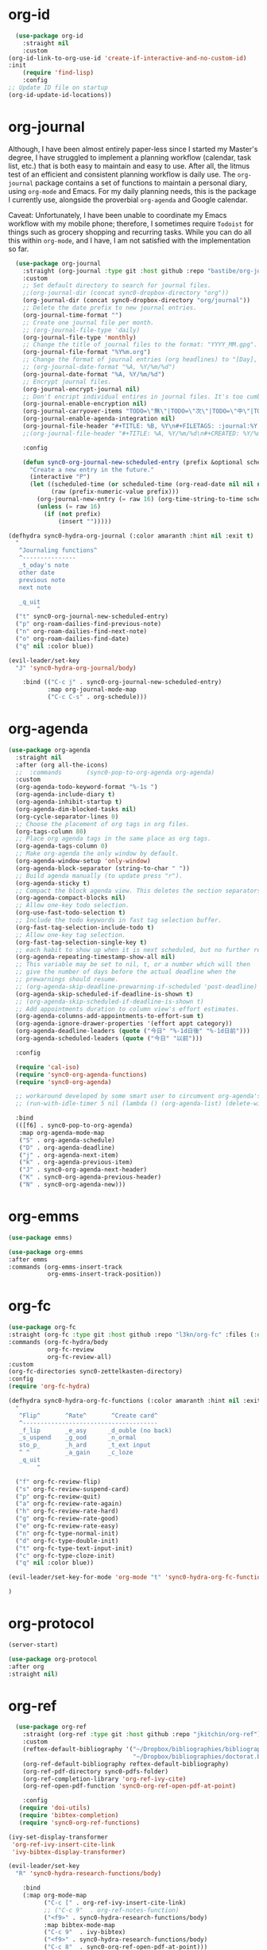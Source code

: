 * org-id
#+BEGIN_SRC emacs-lisp
  (use-package org-id
    :straight nil
    :custom
(org-id-link-to-org-use-id 'create-if-interactive-and-no-custom-id)
:init
    (require 'find-lisp)
    :config
;; Update ID file on startup
(org-id-update-id-locations))
#+END_SRC 

* org-journal
  Although, I have been almost entirely paper-less since I started my
  Master's degree, I have struggled to implement a planning workflow
  (calendar, task list, etc.) that is both easy to maintain and easy to
  use. After all, the litmus test of an efficient and consistent
  planning workflow is daily use. The ~org-journal~ package contains a set
  of functions to maintain a personal diary, using ~org-mode~ and Emacs.
  For my daily planning needs, this is the package I currently use,
  alongside the proverbial ~org-agenda~ and Google calendar.

  Caveat: Unfortunately, I have been unable to coordinate my Emacs
  workflow with my mobile phone; therefore, I sometimes require ~Todoist~
  for things such as grocery shopping and recurring tasks. While you can
  do all this within ~org-mode~, and I have, I am not satisfied with the
  implementation so far. 

#+BEGIN_SRC emacs-lisp
  (use-package org-journal 
    :straight (org-journal :type git :host github :repo "bastibe/org-journal") 
    :custom
    ;; Set default directory to search for journal files. 
    ;;(org-journal-dir (concat sync0-dropbox-directory "org"))
    (org-journal-dir (concat sync0-dropbox-directory "org/journal"))
    ;; Delete the date prefix to new journal entries.
    (org-journal-time-format "")
    ;; Create one journal file per month. 
    ;; (org-journal-file-type 'daily)
    (org-journal-file-type 'monthly)
    ;; Change the title of journal files to the format: "YYYY_MM.gpg".
    (org-journal-file-format "%Y%m.org")
    ;; Change the format of journal entries (org headlines) to "[Day], DD/MM/YYYY".
    ;; (org-journal-date-format "%A, %Y/%m/%d")
    (org-journal-date-format "%A, %Y/%m/%d")
    ;; Encrypt journal files.
    (org-journal-encrypt-journal nil)
    ;; Don't encript individual entires in journal files. It's too cumbersome. 
    (org-journal-enable-encryption nil)
    (org-journal-carryover-items "TODO=\"無\"|TODO=\"次\"|TODO=\"中\"|TODO=\"待\"|TODO=\"阻\"")
    (org-journal-enable-agenda-integration nil)
    (org-journal-file-header "#+TITLE: %B, %Y\n#+FILETAGS: :journal:%Y:%B:\n\n")
    ;;(org-journal-file-header "#+TITLE: %A, %Y/%m/%d\n#+CREATED: %Y/%m/%d\n#+DATE: %Y/%m/%d\n#+ROAM_TAGS: journal %Y %B\n\n")

    :config

    (defun sync0-org-journal-new-scheduled-entry (prefix &optional scheduled-time)
      "Create a new entry in the future."
      (interactive "P")
      (let ((scheduled-time (or scheduled-time (org-read-date nil nil nil "%Y-%m-%d %a")))
            (raw (prefix-numeric-value prefix)))
        (org-journal-new-entry (= raw 16) (org-time-string-to-time scheduled-time))
        (unless (= raw 16)
          (if (not prefix)
              (insert "")))))

(defhydra sync0-hydra-org-journal (:color amaranth :hint nil :exit t)
  "
   ^Journaling functions^
   ^---------------
   _t_oday's note
   other date            
   previous note
   next note
                                                                     
   _q_uit
        "
  ("t" sync0-org-journal-new-scheduled-entry)
  ("p" org-roam-dailies-find-previous-note)
  ("n" org-roam-dailies-find-next-note)
  ("o" org-roam-dailies-find-date)
  ("q" nil :color blue))

(evil-leader/set-key
  "J" 'sync0-hydra-org-journal/body)

    :bind (("C-c j" . sync0-org-journal-new-scheduled-entry)
           :map org-journal-mode-map
           ("C-c C-s" . org-schedule)))
  #+END_SRC 

* org-agenda
#+BEGIN_SRC emacs-lisp
  (use-package org-agenda 
    :straight nil
    :after (org all-the-icons)
    ;;  :commands       (sync0-pop-to-org-agenda org-agenda)
    :custom
    (org-agenda-todo-keyword-format "%-1s ")
    (org-agenda-include-diary t)
    (org-agenda-inhibit-startup t)
    (org-agenda-dim-blocked-tasks nil)
    (org-cycle-separator-lines 0)
    ;; Choose the placement of org tags in org files.
    (org-tags-column 80)
    ;; Place org agenda tags in the same place as org tags.
    (org-agenda-tags-column 0)
    ;; Make org-agenda the only window by default.
    (org-agenda-window-setup 'only-window)
    (org-agenda-block-separator (string-to-char " "))
    ;; Build agenda manually (to update press "r").
    (org-agenda-sticky t)
    ;; Compact the block agenda view. This deletes the section separators.
    (org-agenda-compact-blocks nil)
    ;; Allow one-key todo selection.
    (org-use-fast-todo-selection t)
    ;; Include the todo keywords in fast tag selection buffer.
    (org-fast-tag-selection-include-todo t)
    ;; Allow one-key tag selection.
    (org-fast-tag-selection-single-key t)
    ;; each habit to show up when it is next scheduled, but no further repetitions
    (org-agenda-repeating-timestamp-show-all nil)
    ;; This variable may be set to nil, t, or a number which will then
    ;; give the number of days before the actual deadline when the
    ;; prewarnings should resume.
    ;; (org-agenda-skip-deadline-prewarning-if-scheduled 'post-deadline)
    (org-agenda-skip-scheduled-if-deadline-is-shown t)
    ;; (org-agenda-skip-scheduled-if-deadline-is-shown t)
    ;; Add appointments duration to column view's effort estimates.
    (org-agenda-columns-add-appointments-to-effort-sum t)
    (org-agenda-ignore-drawer-properties '(effort appt category))
    (org-agenda-deadline-leaders (quote ("今日" "%-1d日後" "%-1d日前")))
    (org-agenda-scheduled-leaders (quote ("今日" "以前")))

    :config

    (require 'cal-iso)
    (require 'sync0-org-agenda-functions)
    (require 'sync0-org-agenda)

    ;; workaround developed by some smart user to circumvent org-agenda's slow performance
    ;; (run-with-idle-timer 5 nil (lambda () (org-agenda-list) (delete-window)))

    :bind 
    (([f6] . sync0-pop-to-org-agenda)
     :map org-agenda-mode-map
     ("S" . org-agenda-schedule)
     ("D" . org-agenda-deadline)
     ("j" . org-agenda-next-item)
     ("k" . org-agenda-previous-item)
     ("J" . sync0-org-agenda-next-header)
     ("K" . sync0-org-agenda-previous-header)
     ("N" . sync0-org-agenda-new)))
#+END_SRC 

* org-emms
#+BEGIN_SRC emacs-lisp
(use-package emms)

(use-package org-emms
:after emms
:commands (org-emms-insert-track
           org-emms-insert-track-position))
#+END_SRC 

* org-fc 
#+BEGIN_SRC emacs-lisp
(use-package org-fc
:straight (org-fc :type git :host github :repo "l3kn/org-fc" :files (:defaults "awk" "demo.org" "contrib/*.el")) 
:commands (org-fc-hydra/body
           org-fc-review
           org-fc-review-all)
:custom
(org-fc-directories sync0-zettelkasten-directory)
:config
(require 'org-fc-hydra)

(defhydra sync0-hydra-org-fc-functions (:color amaranth :hint nil :exit t)
  "
   ^Flip^       ^Rate^       ^Create card^
   ^--------------------------------------
   _f_lip       _e_asy      _d_ouble (no back)
   _s_uspend    _g_ood      _n_ormal
   sto_p_       _h_ard      _t_ext input
   ^ ^          _a_gain     _c_loze
   _q_uit
        "

  ("f" org-fc-review-flip)
  ("s" org-fc-review-suspend-card)
  ("p" org-fc-review-quit)
  ("a" org-fc-review-rate-again)
  ("h" org-fc-review-rate-hard)
  ("g" org-fc-review-rate-good)
  ("e" org-fc-review-rate-easy)
  ("n" org-fc-type-normal-init)
  ("d" org-fc-type-double-init)
  ("t" org-fc-type-text-input-init)
  ("c" org-fc-type-cloze-init)
  ("q" nil :color blue))

(evil-leader/set-key-for-mode 'org-mode "t" 'sync0-hydra-org-fc-functions/body)

)

#+END_SRC 

* org-protocol
#+BEGIN_SRC emacs-lisp
(server-start)

(use-package org-protocol
:after org
:straight nil)
#+END_SRC 

* org-ref 
#+BEGIN_SRC emacs-lisp
  (use-package org-ref
    :straight (org-ref :type git :host github :repo "jkitchin/org-ref") 
    :custom
    (reftex-default-bibliography '("~/Dropbox/bibliographies/bibliography.bib"
                                   "~/Dropbox/bibliographies/doctorat.bib"))
    (org-ref-default-bibliography reftex-default-bibliography)
    (org-ref-pdf-directory sync0-pdfs-folder)
    (org-ref-completion-library 'org-ref-ivy-cite)
    (org-ref-open-pdf-function 'sync0-org-ref-open-pdf-at-point)

    :config
   (require 'doi-utils)
   (require 'bibtex-completion)
   (require 'sync0-org-ref-functions)

(ivy-set-display-transformer
 'org-ref-ivy-insert-cite-link
 'ivy-bibtex-display-transformer)

(evil-leader/set-key
  "R" 'sync0-hydra-research-functions/body)

    :bind 
    (:map org-mode-map
          ("C-c [" . org-ref-ivy-insert-cite-link)
          ;; ("C-c 9"  . org-ref-notes-function)
          ("<f9>" . sync0-hydra-research-functions/body)
          :map bibtex-mode-map
          ("C-c 9"  . ivy-bibtex)
          ("<f9>" . sync0-hydra-research-functions/body)
          ("C-c 8"  . sync0-org-ref-open-pdf-at-point)))
#+END_SRC 

* org-roam
#+BEGIN_SRC emacs-lisp

(use-package org-roam
  :after evil-leader
  :straight (org-roam :type git :host github :repo "org-roam/org-roam") 
  :init 
  (require 'org-id)
  :custom
  (org-roam-directory "~/Dropbox/org/")
  (org-id-extra-files (find-lisp-find-files org-roam-directory "\.org$"))
  (org-roam-file-extensions '("org"))
;; disable warning
  (org-roam-v2-ack t) 
;; exclude useless files from my org directory 
  (org-roam-file-exclude-regexp "etc/[[:graph:]]+.org")
  :config
  (org-roam-setup)
  (require 'org-ref)
  (require 'sync0-org-roam-functions)

  ;; add the possiblity to follow links in the org-roam buffer
  (define-key org-roam-mode-map [mouse-1] #'org-roam-visit-thing)

  (evil-leader/set-key
    "F" 'org-roam-node-find
    "B" 'org-roam-buffer-toggle
    "i" 'sync0-org-roam-insert
    "I" 'sync0-hydra-org-roam-insert/body))
#+END_SRC 

** company-org-roam
 #+BEGIN_SRC emacs-lisp
    (use-package company-org-roam
    :disabled t
    :after company)
    #+END_SRC 

** 見 org-roam-bibtex
   #+BEGIN_SRC emacs-lisp
    (use-package org-roam-bibtex
      :straight (org-roam-bibtex :type git :host github :repo "org-roam/org-roam-bibtex") 
      :after (org-roam)
      :hook (org-roam-mode . org-roam-bibtex-mode)
      :custom
          ;; Use this to insert org-ref citations (cite:XXX199X)
          (orb-autokey-format "%a%y")
          (orb-process-file-keyword t)
          (orb-file-field-extensions '("pdf" "epub"))
          ;; Use this to insert citation keys
          (orb-insert-link-description 'citekey)
          (orb-insert-interface 'ivy-bibtex)
          (orb-note-actions-interface 'hydra)
      :config

    (setq orb-preformat-keywords
          '("citekey" "title" "subtitle" "booktitle" "booksubtitle" "journaltitle" "url" "author-or-editor" "keywords" "file"))

      (setq orb-templates
            '(("r" "ref" plain (function org-roam-capture--get-point)
             ""
               :file-name "~/Dropbox/org/reference/${citekey}"
               :head "#+TITLE: ${title}\n#+SUBTITLE: ${subtitle}\n#+AUTHOR: ${author-or-editor}\n#+JOURNAL_TITLE: ${journaltitle}\n#+BOOK_TITLE: ${booktitle}\n#+BOOK_SUBTITLE: ${booksubtitle}\n#+ROAM_KEY: cite:${citekey}\n#+CREATED: %<%Y/%m/%d>\n#+DATE: %<%Y/%m/%d>\n#+ROAM_TAGS: ${citekey} \"${author-or-editor}\"\n#+INTERLEAVE_PDF: ${file}"
               :unnarrowed t))))
#+END_SRC 

* org-pdftools 
  #+BEGIN_SRC emacs-lisp
     (use-package org-pdftools
     :disabled t
      :straight nil
      :config (org-pdftools-setup-link))
  #+END_SRC 

* org-crypt
  Allow encryption of org trees and sub trees. 

  #+BEGIN_SRC emacs-lisp
  (use-package org-crypt 
    :straight nil
    :after org
    :custom
    (org-crypt-key "carc.sync0@gmail.com")
    :config
    (org-crypt-use-before-save-magic))
  #+END_SRC 

* org-capture
#+BEGIN_SRC emacs-lisp
(use-package org-capture 
  :straight nil
  :after (org evil-leader)
  :preface 
  (defun org-journal-find-location ()
    ;; Open today's journal, but specify a non-nil prefix argument in order to
    ;; inhibit inserting the heading; org-capture will insert the heading.
    (org-journal-new-entry t)
    ;; Position point on the journal's top-level heading so that org-capture
    ;; will add the new entry as a child entry.
    (goto-char (point-min)))
  :custom
  (org-default-notes-file "~/Dropbox/etc/notes.org")
  :config 
  (require 'org-ref)
  (require 'sync0-org-capture-functions)

  (evil-leader/set-key "c" 'org-capture)

  (add-hook 'org-capture-mode-hook 'evil-insert-state)

  (setq org-capture-templates 
        '(("j" "Journal" entry (function org-journal-find-location)
           "* %(format-time-string org-journal-time-format)\n\n%?"
           ;; "* %(format-time-string org-journal-time-format)\n\n%?"
           :jump-to-captured t :immediate-finish t)
          ("f" "Fiche" plain 
           (file sync0-org-capture-zettel-path)
           (function sync0-org-capture-zettel-body)
           :unnarrowed t)
          ("p" "Note de projet" plain 
           (file sync0-org-capture-zettel-path)
           (function sync0-org-capture-zettel-body)
           :unnarrowed t)
          ("t" "Liste de tâches" plain
           (file sync0-org-capture-zettel-path)
           (function sync0-org-capture-zettel-body)
           :unnarrowed t)
          ("a" "Annotation" plain 
           (file sync0-org-capture-zettel-path)
           (function sync0-org-capture-zettel-body)
           :unnarrowed t)
          ("r" "Référence" plain 
           (file sync0-org-capture-zettel-path)
           (function sync0-org-capture-reference)
           :unnarrowed t)
          ("w" "Référence web" plain 
           (file sync0-org-capture-zettel-path)
           (function sync0-org-capture-reference)
           :unnarrowed t)
          ("z" "Zettel" plain 
           (file sync0-org-capture-zettel-path)
           (function sync0-org-capture-zettel-body)
           :unnarrowed t)
          ;;    ("c" "Correspondant (messages)" plain 
          ;; (file sync0-org-capture-message-name)
          ;;   "%(format \"#+TITLE: Messages pour %s\n#+CREATED: %s\n#+DATE: \n#+ROAM_TAGS: fiches %s\" sync0-zettel-title-upcase sync0-zettel-time-ordered sync0-zettel-title)\n\nOrigin: [[file:%(sync0-org-get-abbreviated-path (org-capture-get :original-file))][%(sync0-org-get-file-title-keyword (org-capture-get :original-file))]]\n\n"
          ;;   :unnarrowed t :jump-to-captured t)
          ("m" "Email" entry 
           (file+headline "~/Dropbox/org/message/messages.org" "À répondre")
           ;; "** 無 %^{Description}\n%A\n%?\n"
           "** 無 %?\nSCHEDULED: %(org-insert-time-stamp (org-read-date nil t \"+0d\"))\n%A\n" :jump-to-captured t :prepend t)))

  :bind 
  (("\C-c c" . org-capture)))
#+END_SRC 
* org-protocol-capture-html
  #+BEGIN_SRC emacs-lisp
    (use-package org-protocol-capture-html
      :straight (org-protocol-capture-html :type git :host github :repo "alphapapa/org-protocol-capture-html") 
      :after (org-protocol s))
  #+END_SRC 
* org-habits
  This package is included in ~org-mode~; it simply allows the creation of
  recurring tasks for use in ~org-agenda~. Although this introduces some
  interesting functionality for tracking your habits, I found that I
  didn't  use it consistently. I keep the configuration just in case I
  change my mind someday.

  Beware! There is a strange inconsistency when habits are enabled. See [[https://emacs.stackexchange.com/questions/26291/not-allowed-in-tags-type-agenda-using-custom-agenda]]

  #+BEGIN_SRC emacs-lisp
  (use-package org-habit 
    :straight nil
    :after (org org-agenda)
    ;; :commands org-bullets-mode
    :config
    (setq org-habit-graph-column 80
          org-habit-show-habits-only-for-today nil))
  #+END_SRC 

  This allow to hide certain tags in the agenda display, but include them in
  the processing of agenda commands
  #+BEGIN_SRC emacs-lisp
  (setq
  org-agenda-hide-tags-regexp "projects\\|research\\|project\\|important\\|short_term\\|long_term\\|no_export\\|this_month\\|this_week\\|next_week\\|next_moth\\|todo\\|etc\\|doctorat\\|menage")
  #+END_SRC 
  
* org-clock
  #+BEGIN_SRC emacs-lisp
    (use-package org-clock 
        :straight nil
        :after org
        :custom
        ;; Set default column view headings: Task Priority Effort Clock_Summary
        (org-columns-default-format "%1PRIORITY %2TODO %DEADLINE %60ITEM(Task) %5EFFORT(Effort){:} %5CLOCKSUM")
        (org-agenda-clockreport-parameter-plist
         '(:link t :maxlevel 6 :fileskip0 t :compact t :narrow 60 :score 0))
        ;; Agenda clock report parameters
        ;; global Effort estimate values
        ;;        1    2    3    4    5    6    7    8    9    0
        ;; These are the hotkeys ^
        (org-global-properties  '(("Effort_ALL" . "1:00 2:00 4:00 5:00 8:00 10:00 12:00 15:00 20:00 24:00")))
        ;; If idle for more than 15 minutes, resolve the things by asking what to do
        ;; with the clock time
        (org-clock-idle-time 5)
        ;; Show lot of clocking history so it's easy to pick items off the `C-c I` list
        (org-clock-history-length 23)
        ;; Save the running clock and all clock history when exiting Emacs, load it on startup
        (org-clock-persist 'history)
        ;; org-clock-persist t
        ;; Resume clocking task on clock-in if the clock is open
        (org-clock-in-resume t)
        ;; Do not prompt to resume an active clock, just resume it
        (org-clock-persist-query-resume nil)
        ;; Change tasks to whatever when clocking in
        (org-clock-in-switch-to-state "中")
        ;; Save clock data and state changes and notes in the LOGBOOK drawer
        (org-clock-into-drawer t)
        ;; Sometimes I change tasks I'm clocking quickly - this removes clocked tasks
        ;; with 0:00 duration
        (org-clock-out-remove-zero-time-clocks t)
        ;; Clock out when moving task to a done state
        (org-clock-out-when-done t)
        ;; Enable auto clock resolution for finding open clocks
        (org-clock-auto-clock-resolution (quote when-no-clock-is-running))
        ;; Include current clocking task in clock reports
        (org-clock-report-include-clocking-task t)
        ;; use pretty things for the clocktable
        (org-pretty-entities t)
        (org-clock-string-limit 8)

        :config
          ;; Avoid annoying space in mode line when no clock is defined.
          (add-hook 'org-clock-out-hook
                    '(lambda ()
                       (setq org-mode-line-string nil)))

        (defun sync0-org-clock-in ()
          (interactive)
          (org-clock-in '(4)))

        ;; This function was taken from Sacha Chua's configuration.
        ;; Display words typed and minutes spent in an org subtree.
        (defun sync0-org-entry-word-count ()
          (interactive)
          (save-restriction
            (save-excursion
              (org-narrow-to-subtree)
              (goto-char (point-min))
              (let* ((words (count-words-region (point-min) (point-max)))
                     (minutes (org-clock-sum-current-item))
                     (wpm (/ words minutes)))
                (message "WPM: %d (words: %d, minutes: %d)" wpm words minutes)
                (kill-new (number-to-string wpm))))))

        ;; Resume clocking task when emacs is restarted
        (org-clock-persistence-insinuate)

     (defhydra sync0-hydra-org-clock (:color blue :hint nil)
"
^Clock functions^   
^--------------------
^In/out^    ^Edit^    ^Summary (_?_)
^----------------------------------------- 
_i_n        _e_dit    _g_oto entry 
_c_ontinue  _Q_uit    _d_isplay 
_o_ut       ^ ^       _r_eport 
            ^ ^       _w_ord count

_q_uit
"
       ("i" sync0-org-clock-in)
       ("c" org-clock-in-last)
       ("o" org-clock-out)
       ("e" org-clock-modify-effort-estimate)
       ("Q" org-clock-cancel)
       ("g" org-clock-goto)
       ("d" org-clock-display)
       ("r" org-clock-report)
       ("w" sync0-org-entry-word-count)
       ("?" (org-info "Clocking commands"))
       ("q" nil :color blue))

    (evil-leader/set-key
      "T" 'sync0-hydra-org-clock/body))
  #+END_SRC 

* ox-latex
  Even though, by default, Emacs Org mode has the export keyword
  ~LATEX_COMPILER:~ to choose among the different engines (pdflatex, xelatex, or
  lualatex), I had to tweek the settings to run LaTeX through ~latexmk~ for
  biber to work properly with BibLaTeX. In layman English, the following
  configuration is necessary for automatic bibliography management to work
  properly when exporting org documents to LaTeX.

  BTW, you can assign "pdf" in above variables if you prefer PDF format
  for page breaks add this to org files
  # #+ODT: <text:p text:style-name="PageBreak"/>

  #+BEGIN_SRC emacs-lisp
  (use-package ox-latex 
    :straight nil
    :after org
    :custom
    ;; Set latex compiler for org export. 
    (org-latex-compiler "lualatex")
    ;; Set latex bibtex compiler for org export. 
    (org-latex-bibtex-compiler "lualatex")
    ;; Export references (to tables, graphics, etc.) properly, evaluating the +NAME property. 
    (org-latex-prefer-user-labels t)
    ;; (org-latex-pdf-process (list "latexmk -lualatex -bibtex -f %f"))
    ;; export process is sent to the background
    (org-latex-listings 'minted)
    ;; set word wrap for code blocks
    (org-latex-minted-options '(("breaklines" "true")
                                ("breakanywhere" "true")))
    ;;  (org-latex-pdf-process (list "latexmk -lualatex -bibtex-cond -f %f")
    ;; (org-latex-logfiles-extensions (quote ("lof" "lot" "tex~" "aux" "idx" "log" "out" "toc" "nav" "snm" "vrb" "dvi" "fdb_latexmk" "blg" "brf" "fls" "entoc" "ps" "spl" "bbl"))
    (org-export-in-background t)
    ;; select tasks (i.e., TODOs) for export
    (org-export-with-tasks '("來" "完" "未" "中" "待" "見"))
    (org-export-date-timestamp-format "%Y/%m/%d")
    ;; Export to Microsoft Word (doc).
    (org-export-odt-preferred-output-format "doc")
    (org-odt-preferred-output-format "doc")
    (org-latex-logfiles-extensions '("aux" "lof" "lot" "tex~" "idx" "out" "toc" "nav" "snm" "vrb" "dvi" "fdb_latexmk" "blg" "brf" "fls" "entoc" "ps" "spl" "run.xml"))

    :config
(defun sync0-org-export-latex-and-beamer ()
  "Export current org file with beamer if it has beamer as latex class."
  (interactive)
  (cond ((equal major-mode 'org-mode) 
         (if (string-match "^\\#\\+SETUPFILE: .*beamer\\.org.*" (buffer-string))
             (progn
               (setq org-latex-pdf-process '("latexmk -xelatex -bibtex -output-directory=%o -f %f"))
               (org-beamer-export-to-pdf))
           (progn
             (setq org-latex-pdf-process '("latexmk -lualatex -bibtex -output-directory=%o -f %f"))
             (org-latex-export-to-pdf))))
        ((or (equal major-mode 'tex-mode) 
             (equal major-mode 'latex-mode)) 
         (tex-compile))
        (t  (message "Impossible de produire un pdf à partir de ce fichier"))))

;; export headlines to separate files
;; http://emacs.stackexchange.com/questions/2259/how-to-export-top-level-headings-of-org-mode-buffer-to-separate-files

(defun sync0-org-export-headlines-to-latex ()
  "Export all subtrees that are *not* tagged with :noexport: to
separate files.

Subtrees that do not have the :EXPORT_FILE_NAME: property set
are exported to a filename derived from the headline text."
  (interactive)
  (save-buffer)
  (let ((modifiedp (buffer-modified-p)))
    (save-excursion
      (goto-char (point-min))
      (goto-char (re-search-forward "^*"))
      (set-mark (line-beginning-position))
      (goto-char (point-max))
      (org-map-entries
       (lambda ()
         (let ((export-file (org-entry-get (point) "EXPORT_FILE_NAME")))
           (unless export-file
             (org-set-property
              "EXPORT_FILE_NAME"
              (replace-regexp-in-string " " "_" (nth 4 (org-heading-components)))))
           (deactivate-mark)
           (org-latex-export-to-latex nil t)
           (unless export-file (org-delete-property "EXPORT_FILE_NAME"))
           (set-buffer-modified-p modifiedp)))
       "-noexport" 'region-start-level))))

    ;; ;; Set tags to excluce from export. 
    (add-to-list 'org-export-exclude-tags "消")
    (add-to-list 'org-export-exclude-tags "noexport")

    ;; To use KOMA-Script classes in LaTeX documents created through Org mode
    ;; export, it is necessary to explicitely add them to ~org-latex-classes~.
    ;; Moreover, this method can be used to create custom LaTeX classes.
    (add-to-list 'org-latex-classes '("scrartcl"
                                      "\\documentclass{scrartcl}
                                        [NO-DEFAULT-PACKAGES]
  \\input{/home/sync0/Dropbox/typography/latex_preamble.tex}
                                        [EXTRA]"
                                      ("\\section{%s}" . "\\section*{%s}")
                                      ("\\subsection{%s}" . "\\subsection*{%s}")
                                      ("\\subsubsection{%s}" . "\\subsubsection*{%s}")
                                      ("\\paragraph{%s}" . "\\paragraph*{%s}")
                                      ("\\subparagraph{%s}" . "\\subparagraph*{%s}")))

    (add-to-list 'org-latex-classes '("scrartcl-subsection"
                                      "\\documentclass{scrartcl}
                                        [NO-DEFAULT-PACKAGES]
  \\input{/home/sync0/Dropbox/typography/latex_preamble.tex}
                                        [EXTRA]"
                                      ("\\section{%s}" . "\\section*{%s}")
                                      ("\\subsection{%s}" . "\\subsection*{%s}")
                                      ("\\paragraph{%s}" . "\\paragraph*{%s}")
                                      ("\\subparagraph{%s}" . "\\subparagraph*{%s}")))

    (add-to-list 'org-latex-classes '("scrartcl-section"
                                      "\\documentclass{scrartcl}
                                        [NO-DEFAULT-PACKAGES]
  \\input{/home/sync0/Dropbox/typography/latex_preamble.tex}
                                        [EXTRA]"
                                      ("\\section{%s}" . "\\section*{%s}")
                                      ("\\paragraph{%s}" . "\\paragraph*{%s}")
                                      ("\\subparagraph{%s}" . "\\subparagraph*{%s}")))

    (add-to-list 'org-latex-classes '("scrreprt"
                                      "\\documentclass{scrreprt}
                                        [NO-DEFAULT-PACKAGES]
  \\input{/home/sync0/Dropbox/typography/latex_preamble.tex}
                                        [EXTRA]"
                                      ("\\chapter{%s}" . "\\chapter*{%s}")
                                      ("\\section{%s}" . "\\section*{%s}")
                                      ("\\subsection{%s}" . "\\subsection*{%s}")
                                      ("\\subsubsection{%s}" . "\\subsubsection*{%s}")
                                      ("\\paragraph{%s}" . "\\paragraph*{%s}")
                                      ("\\subparagraph{%s}" . "\\subparagraph*{%s}")))

    (add-to-list 'org-latex-classes '("scrbook"
                                      "\\documentclass{scrbook}
                                        [NO-DEFAULT-PACKAGES]
  \\input{/home/sync0/Dropbox/typography/latex_preamble.tex}
                                        [EXTRA]"
                                      ("\\part{%s}" . "\\part*{%s}")
                                      ("\\chapter{%s}" . "\\chapter*{%s}")
                                      ("\\section{%s}" . "\\section*{%s}")
                                      ("\\subsection{%s}" . "\\subsection*{%s}")
                                      ("\\subsubsection{%s}" . "\\subsubsection*{%s}")
                                      ("\\paragraph{%s}" . "\\paragraph*{%s}")
                                      ("\\subparagraph{%s}" . "\\subparagraph*{%s}")))

    (add-to-list 'org-latex-classes '("scrbook-chapter"
                                      "\\documentclass{scrbook}
                                        [NO-DEFAULT-PACKAGES]
  \\input{/home/sync0/Dropbox/typography/latex_preamble.tex}
                                        [EXTRA]"
                                      ("\\chapter{%s}" . "\\chapter*{%s}")
                                      ("\\section{%s}" . "\\section*{%s}")
                                      ("\\subsection{%s}" . "\\subsection*{%s}")
                                      ("\\subsubsection{%s}" . "\\subsubsection*{%s}")
                                      ("\\paragraph{%s}" . "\\paragraph*{%s}")
                                      ("\\subparagraph{%s}" . "\\subparagraph*{%s}")))

    (add-to-list 'org-latex-classes '("scrbook-section"
                                      "\\documentclass{scrbook}
                                        [NO-DEFAULT-PACKAGES]
  \\input{/home/sync0/Dropbox/typography/latex_preamble.tex}
                                        [EXTRA]"
                                      ("\\chapter{%s}" . "\\chapter*{%s}")
                                      ("\\section{%s}" . "\\section*{%s}")
                                      ("\\paragraph{%s}" . "\\paragraph*{%s}")
                                      ("\\subparagraph{%s}" . "\\subparagraph*{%s}")))

    (add-to-list 'org-latex-classes '("scrbook-subsection"
                                      "\\documentclass{scrbook}
                                        [NO-DEFAULT-PACKAGES]
  \\input{/home/sync0/Dropbox/typography/latex_preamble.tex}
                                        [EXTRA]"
                                      ("\\chapter{%s}" . "\\chapter*{%s}")
                                      ("\\section{%s}" . "\\section*{%s}")
                                      ("\\subsection{%s}" . "\\subsection*{%s}")
                                      ("\\paragraph{%s}" . "\\paragraph*{%s}")
                                      ("\\subparagraph{%s}" . "\\subparagraph*{%s}")))

    (add-to-list 'org-latex-classes '("article"
                                      "\\documentclass{article}
                                        [NO-DEFAULT-PACKAGES]
  \\input{/home/sync0/Dropbox/typography/latex_preamble.tex}
                                        [EXTRA]"
                                      ("\\chapter{%s}" . "\\chapter*{%s}")
                                      ("\\section{%s}" . "\\section*{%s}")
                                      ("\\subsection{%s}" . "\\subsection*{%s}")
                                      ("\\subsubsection{%s}" . "\\subsubsection*{%s}")
                                      ("\\paragraph{%s}" . "\\paragraph*{%s}")
                                      ("\\subparagraph{%s}" . "\\subparagraph*{%s}")))

    (add-to-list 'org-latex-classes '("book"
                                      "\\documentclass{book}
                                        [NO-DEFAULT-PACKAGES]
  \\input{/home/sync0/Dropbox/typography/latex_preamble.tex}
                                        [EXTRA]"
                                      ("\\chapter{%s}" . "\\chapter*{%s}")
                                      ("\\section{%s}" . "\\section*{%s}")
                                      ("\\subsection{%s}" . "\\subsection*{%s}")
                                      ("\\subsubsection{%s}" . "\\subsubsection*{%s}")
                                      ("\\paragraph{%s}" . "\\paragraph*{%s}")
                                      ("\\subparagraph{%s}" . "\\subparagraph*{%s}")))

    (add-to-list 'org-latex-classes '("report"
                                      "\\documentclass{report}
                                        [NO-DEFAULT-PACKAGES]
  \\input{/home/sync0/Dropbox/typography/latex_preamble.tex}
                                        [EXTRA]"
                                      ("\\chapter{%s}" . "\\chapter*{%s}")
                                      ("\\section{%s}" . "\\section*{%s}")
                                      ("\\subsection{%s}" . "\\subsection*{%s}")
                                      ("\\subsubsection{%s}" . "\\subsubsection*{%s}")
                                      ("\\paragraph{%s}" . "\\paragraph*{%s}")
                                      ("\\subparagraph{%s}" . "\\subparagraph*{%s}")))

    (add-to-list 'org-latex-classes '("beamer"
                                      "\\documentclass{beamer}
                                        [NO-DEFAULT-PACKAGES]
  \\input{/home/sync0/Dropbox/typography/latex_preamble-beamer.tex}
                                        [EXTRA]"
                                      ("\\section{%s}" . "\\section*{%s}")
                                      ("\\subsection{%s}" . "\\subsection*{%s}")
                                      ("\\subsubsection{%s}" . "\\subsubsection*{%s}")))

(evil-leader/set-key
  "X" 'sync0-org-export-latex-and-beamer)

    :bind 
    (:map org-mode-map 
          ("M-p" . sync0-org-export-latex-and-beamer)))
  #+END_SRC 

* org-bullets
  While this is an amazing package, it terribly slows down org-mode
  on my laptop when editing large ~org~ files or files with many
  ~PROPERTY~ drawers .

  #+BEGIN_SRC emacs-lisp
      (use-package org-bullets 
        :straight (org-bullets :type git :host github :repo "sabof/org-bullets") 
        :custom
        ;; Hide all bullets:
        (org-bullets-bullet-list '(" ")))

  #+END_SRC 

* org-mu4e
  This package stores org mode links to messages.
  #+BEGIN_SRC emacs-lisp
  (use-package org-mu4e 
    :disabled t
    :after mu4e
    :straight nil
    :custom
    ;; Store link to message if in header view, not to header query.
    (org-mu4e-link-query-in-headers-mode nil))
  #+END_SRC 

* org-noter
#+BEGIN_SRC emacs-lisp
    (use-package nov
    :straight nil
    :after (org-noter evil)
    :load-path "~/.emacs.d/sync0/nov.el" 
    :config
      (push '("\\.epub\\'" . nov-mode) auto-mode-alist)

       (evil-define-key 'normal nov-mode-map
    "r" 'nov-render-document
   ;; "S" 'nov-view-content-source
    ;; "g?" 'nov-display-metadata
    "J" 'nov-next-document
    "K" 'nov-previous-document
    "T" 'nov-goto-toc
    "i" 'org-noter-insert-note
    "I" 'org-noter-insert-precise-note
      )

   (defun sync0-nov-font-setup ()
      (if (> (display-pixel-width) 1900)
      ;; high resolution (t14s)
    (progn
      (face-remap-add-relative 'variable-pitch
                               :family "Minion Pro"
                               ;; :height 200
                               :height 200)

        (nov-text-width 66)
        (nov-render-document))
      ;; low resolution 
    (progn
      (face-remap-add-relative 'variable-pitch
                               :family "Minion Pro"
                               ;; :height 200
                               ;; :height 155
                               :height 130)
        (nov-text-width 60)
        (nov-render-document))))

    (add-hook 'nov-mode-hook 'sync0-nov-font-setup))

    (use-package esxml
    :straight (esxml :type git :host github :repo "tali713/esxml"))

    (use-package org-noter
      :straight (org-noter :type git :host github :repo "weirdNox/org-noter") 
      :after (:any org pdf-view)
      :config
      (setq
       ;; The WM can handle splits
       org-noter-notes-window-location 'horizontal-split
       ;; Please stop opening frames
       org-noter-always-create-frame nil
       ;; I want to see the whole file
       org-noter-hide-other nil
       ;; Use interleave properties 
       org-noter-property-doc-file "INTERLEAVE_PDF"
       ;; 
       org-noter-default-heading-title (format-time-string "%Y%m%d%H%M%S")
       ;; Everything is relative to the main notes file
       org-noter-notes-search-path (list sync0-zettelkasten-directory)))
#+END_SRC 
  
* org-download
#+BEGIN_SRC emacs-lisp
(use-package org-download
:straight (org-download :type git :host github :repo "abo-abo/org-download") 
:after org
:hook (dired-mode . org-download-enable)
:custom
(org-download-image-dir "~/Pictures/org")
(org-download-screenshot-method "spectacle")
;; (org-download-screenshot-method "xfce4-screenshooter")

:config
    (defhydra sync0-hydra-org-download-functions (:color amaranth :hint nil :exit t)
      "
   ^Download functions^   
   ^--------------------
   _c_lipboard
   _y_ank
   _s_creenshot
                                                                     
   _q_uit
        "
      ("c" org-download-clipboard)
      ("y" org-download-yank)
      ("s" org-download-screenshot)
      ("q" nil :color blue))
 
(evil-leader/set-key
  "d" 'sync0-hydra-org-download-functions/body))
#+END_SRC 

* org 
#+BEGIN_SRC emacs-lisp
        (use-package org 
          :after evil
          :custom
          (org-hide-leading-stars t)
          ;; Leave one line between headlines 
          (org-cycle-separator-lines 1)
          ;; Don't fontify the whole damn line
          (org-fontify-whole-block-delimiter-line t)
          ;; Disable word wrap in org mode.
          ;; (org-startup-truncated t)
          ;; Initial indentation
          (org-startup-indented nil)         
          ;; Necessary to avoid crazy inconsistenscies using org-download and org-roam
          (org-link-file-path-type 'absolute)
          ;; Begin displaying entire trees.
          (org-startup-folded nil)
          ;; Better display of italics & bold.
          (org-hide-emphasis-markers t)
          ;; Define org-tags.
          (org-tag-alist '(("projects" . ?p)
                           ;; ("noexport" . ?n)
                           ("readings" . ?r)
                           ;; ("reviews" . ?r)
                           ("exams" . ?e)
                           ("urgent" . ?u)
                           ("this_week" . ?t)
                           ("this_month" . ?m)
                           ("next_week" . ?n)
                           ("short_term" . ?s)
                           ("long_term" . ?l)
                           ;; ("university" . ?u)
                           ("important" . ?i)))
          ;; Hide inherited tags from Org's agenda view.
          ;; org-agenda-show-inherited-tags nil
          ;; Define todo keywords.
          (org-todo-keywords '((sequence "未(1)" "來(2)" "中(3)" "見(4)" "待(5)" "|" "完(6)" "消(7)")))
          ;; Set faces for org-todo-keywords
          (org-todo-keyword-faces '(("未" . (:foreground "#dc322f" :weight semi-bold :height 0.9))
                                    ("來" . (:foreground "#d33682" :weight semi-bold :height 0.9))
                                    ("完" . (:foreground "#859900" :weight semi-bold :height 0.9))   
                                    ("待" . (:foreground "#268bd2" :weight semi-bold :height 0.9))
                                    ("消" . (:foreground "#6c71c4" :weight semi-bold :height 0.9)) 
                                    ("見" . (:foreground "#268bd2" :weight semi-bold :height 0.9)) 
                                    ("中" . (:foreground "#b58900" :weight semi-bold :height 0.9))))
          (org-blank-before-new-entry '((heading . nil)(plain-list-item . nil)))
          ;; Stop emacs asking for confirmation
          (org-confirm-babel-evaluate nil)
          (org-ellipsis "  ⌄ ") ;; folding symbol
          ;; Do not show export buffer.
          (org-export-show-temporary-export-buffer nil)
          ;; Set path for org default directory (necessary for refile and agenda).
          (org-directory (concat (getenv "HOME") "/Dropbox/org"))
          (org-refile-use-outline-path 'file)
          (org-outline-path-complete-in-steps nil)
          (org-startup-with-inline-images t)
          (org-refile-use-cache nil)
          ;; Have org-mode indent elisp sections.
          (org-src-tab-acts-natively nil)
          ;; Color embeded source code
          (org-src-fontify-natively t)
          (org-fontify-done-headline t) 
          (org-fontify-whole-heading-line t)
          (org-fontify-quote-and-verse-blocks t)
          ;; Don't fontify sub and superscripts.
          (org-pretty-entities-include-sub-superscripts nil)
          ;; Limit inheritance for certain tags. 
          (org-tags-exclude-from-inheritance (quote ("crypt" "ignore")))

          :config 

          ;; (require 'org-pdftools)
          (require 'org-journal)
          (require 'org-download)
          (require 'org-ref)
          ;; Free this keybinding for cycle-themes
          (unbind-key "C-c C-t" org-mode-map)
          (unbind-key "M-h" org-mode-map)

;; taken from https://stackoverflow.com/questions/8881649/how-to-force-org-mode-to-open-a-link-in-another-frame
  (defun sync0-org-open-other-frame ()
    "Jump to bookmark in another frame. See `bookmark-jump' for more."
    (interactive)
    (let ((org-link-frame-setup (acons 'file 'find-file-other-window
    org-link-frame-setup)))
      (org-open-at-point)))

      (defun sync0-overview-tree-window ()
        "Open a clone of the current buffer to the left, resize it to 30 columns, and bind <mouse-1> to jump to the same position in the base buffer."
        (interactive)
        (let ((new-buffer-name (concat "<tree>" (buffer-name))))
          ;; Create tree buffer
          (split-window-right 30)
          (if (get-buffer new-buffer-name)
              (switch-to-buffer new-buffer-name)  ; Use existing tree buffer
            ;; Make new tree buffer
            (progn  (clone-indirect-buffer new-buffer-name nil t)
                    (switch-to-buffer new-buffer-name)
                    (read-only-mode)
                    (hide-body)
                    (toggle-truncate-lines)

                    ;; Do this twice in case the point is in a hidden line
                    (dotimes (_ 2 (forward-line 0)))

                    ;; Map keys
                    (use-local-map (copy-keymap outline-mode-map))
                    (local-set-key (kbd "q") 'delete-window)
                    (mapc (lambda (key) (local-set-key (kbd key) 'my/jump-to-point-and-show))
                          '("<mouse-1>" "RET"))))))

      (defun sync0-overview-jump-to-overview ()
        "Switch to a cloned buffer's base buffer and move point to the cursor position in the clone."
        (interactive)
        (let ((buf (buffer-base-buffer)))
          (unless buf
            (error "You need to be in a cloned buffer!"))
          (let ((pos (point))
                (win (car (get-buffer-window-list buf))))
            (if win
                (select-window win)
              (other-window 1)
              (switch-to-buffer buf))
            (goto-char pos)
            (when (invisible-p (point))
              (show-branches)))))

          (defun sync0-org-tree-to-indirect-buffer ()
            "Open headline in the next window as a separate tree."
            (interactive)
            (org-tree-to-indirect-buffer)
            (windmove-right))

      (defhydra sync0-hydra-org-functions (:color amaranth :hint nil :exit t)
        "
     ^Links^             ^Footnotes^          ^Trees^              ^Export^          ^Etc.^
     ^---------------------------------------------------------------------------------------------------
     Link _i_nsert       New _f_ootnote       Indirect _b_uffer    Latex _e_xport    Insert _d_rawer
     Link _s_tore        Footnote _a_ctions   Open _o_verview      Export _t_rees
     Last stored lin_k_  ^ ^                  Overview _j_ump 
                                                                     
     _q_uit
          "

        ("s" org-store-link)
        ("i" org-insert-link)
        ("k" org-insert-last-stored-link)
        ("f" org-footnote-new)
        ("a" org-footnote-action)
        ("b" sync0-org-tree-to-indirect-buffer)
        ("j" sync0-overview-jump-to-overview)
        ("o" sync0-overview-tree-window)
        ("e" sync0-org-export-latex-and-beamer)
        ("t" sync0-org-export-headlines-to-latex)
        ("d" org-insert-drawer)
        ("q" nil :color blue))

    (evil-leader/set-key
      "O" 'org-open-at-point
      "#" 'sync0-org-open-other-frame)
      ;; "O" 'sync0-overview-tree-window
      ;; "o" 'sync0-overview-jump-to-overview
      ;; "I" 'org-insert-link
      ;; "z" 'sync0-org-tree-to-indirect-buffer
      ;; "z" 'sync0-hydra-org-functions/body

  (evil-leader/set-key-for-mode 'org-mode "z" 'sync0-hydra-org-functions/body)

        (defhydra sync0-hydra-file-access (:color amaranth :hint nil :exit t)
          "
           ^Windows^                ^Buffers^             ^Search^
        ^^^^^^---------------------------------------------------------------
        _1_: Delete others       _w_: Write           _r_: Recent
        _2_: Split horizontally  _a_: Write as        _f_: Find
        _3_: Split vertically    _b_: Open           
        ^ ^                      _k_: Kill
        ^ ^                      
        ^^^^^^---------------------------------------------------------------
           ^Bookmarks^           ^Planning^ 
        ^^^^^^---------------------------------------------------------------
        _j_: Jump to bookmark    _h_: Today
        _g_: Bookmark o. window  
        _m_: Set bookmark        
        _l_: List bookmarks      _J_: org-journal
        ^ ^                      
        [q] Quit                 ^ ^
        "
          ("1" delete-other-windows)
          ("2" sync0-split-and-follow-horizontally)
          ("3" sync0-split-and-follow-vertically)
          ("b" ivy-switch-buffer)
          ;; Quickly save
          ("w" save-buffer)
          ("a" write-file)
          ;; Kill current buffer and window
          ("k" kill-buffer-and-window)
          ;; ("o" ivy-switch-buffer-other-window)
          ("r" counsel-recentf)
          ("f" counsel-find-file)
          ("m" bookmark-set)
          ("j" counsel-bookmark)
          ("g" bookmark-jump-other-window)
          ("l" bookmark-bmenu-list)
          ;; ("A" org-agenda)
          ("J" sync0-org-journal-new-scheduled-entry)
          ("h" sync0-pop-to-org-agenda)
          ("q" nil :color blue))

          ;; font lock keywords 
          ;; org footnotes should look like real footnotes
  (add-to-list 'font-lock-extra-managed-props 'display)
  (font-lock-add-keywords 'org-mode
   '(("\\(\\[fn:\\)[[:digit:]]+\\]" 1 '(face nil display ""))))
  (font-lock-add-keywords 'org-mode
   '(("\\[fn:[[:digit:]]+\\(\\]\\)" 1 '(face nil display ""))))

  (require 'cl-lib)

  ;; Taken from https://emacs.stackexchange.com/questions/13514/how-to-obtain-the-statistic-of-the-the-frequency-of-words-in-a-buffer
  (defvar sync0-punctuation-marks '(","
                              "."
                              "'"
                              "&"
                              "\"")
    "List of Punctuation Marks that you want to count.")

  (defun sync0-count-raw-word-list (raw-word-list)
    (cl-loop with result = nil
             for elt in raw-word-list
             do (cl-incf (cdr (or (assoc elt result)
                               (first (push (cons elt 0) result)))))
             finally return (sort result
                                  (lambda (a b) (string< (car a) (car b))))))

  (defun sync0-word-stats ()
    (interactive)
    (let* ((words (split-string
                   (downcase (buffer-string))
                   (format "[ %s\f\t\n\r\v]+"
                           (mapconcat #'identity sync0-punctuation-marks ""))
                   t))
           (punctuation-marks (cl-remove-if-not
                               (lambda (elt) (member elt sync0-punctuation-marks))
                               (split-string (buffer-string) "" t )))
           (raw-word-list (append punctuation-marks words))
           (word-list (sync0-count-raw-word-list raw-word-list)))
      (with-current-buffer (get-buffer-create "*word-statistics*")
        (erase-buffer)
        (insert "| word | occurences |
                 |-----------+------------|\n")

        (dolist (elt word-list)
          (insert (format "| '%s' | %d |\n" (car elt) (cdr elt))))

        (org-mode)
        (indent-region (point-min) (point-max))
        (goto-char 100)
        (org-cycle)
        (goto-char 79)
        (org-table-sort-lines nil ?N)))
    (pop-to-buffer "*word-statistics*"))

          (defun sync0-call-rebinding-org-blank-behaviour (fn)
            (let ((org-blank-before-new-entry
                   (copy-tree org-blank-before-new-entry)))
              (when (org-at-heading-p)
                (rplacd (assoc 'heading org-blank-before-new-entry) nil))
              (call-interactively fn)))

          (defun sync0-org-meta-return-dwim ()
            "Improved version of default org-meta-return"
            (interactive)
            (sync0-call-rebinding-org-blank-behaviour 'org-meta-return))

          (defun sync0-org-insert-todo-heading-dwim ()
            "Improved version of org-insert-todo-heading"
            (interactive)
            (sync0-call-rebinding-org-blank-behaviour 'org-insert-todo-heading))

          (defun sync0-clever-insert-item ()
            "Clever insertion of org item."
            (if (not (org-in-item-p))
                (insert "\n")
              (org-insert-item)))

          (defun sync0-evil-org-eol-call (fun)
            "Go to end of line and call provided function. FUN function callback"
            (end-of-line)
            (funcall fun)
            (evil-append nil))

          ;; redefinition evils normal mode map
          (evil-define-key 'normal org-mode-map
            "<" 'outline-previous-visible-heading
            ">" 'outline-next-visible-heading
            (kbd "C->") 'org-forward-heading-same-level
            (kbd "C-<") 'org-backward-heading-same-level
            (kbd "<S-tab>") 'sync0-org-tree-open-in-right-frame 
            "H" 'org-metaleft
            "L" 'org-metaright
            "K" 'org-metaup
            "J" 'org-metadown
            "k" 'previous-line
            "j" 'next-line
            "o" '(lambda () (interactive) (sync0-evil-org-eol-call 'sync0-clever-insert-item))
            "O" '(lambda () (interactive) (sync0-evil-org-eol-call 'org-insert-heading))
            "$" 'org-end-of-line
            "^" 'org-beginning-of-line
            "[" 'backward-sentence
            "]" 'forward-sentence
            "{" 'org-backward-paragraph
            "}" 'org-forward-paragraph
            "-" 'org-cycle-list-bullet
            (kbd "<tab>") 'org-cycle)

          (evil-define-key 'visual org-mode-map
            ;; "q" 'highlight-changes-remove-highlight
            "z" 'org-emphasize)

          ;; List of files considered for org-refile.
          (setq org-refile-targets (quote ((nil :maxlevel . 4)                ;; Default value.
                                                ;; set for all agenda files
                                           ;; ("todo.org" :maxlevel . 2)
                                            (org-agenda-files :maxlevel . 4))))

          ;; (org-refile-targets '((org-agenda-files :maxlevel . 4)))

  (setq org-file-apps
  '((auto-mode . emacs)
   (directory . emacs)
   ("\\.mm\\'" . default)
   ("\\.x?html?\\'" . default)
   ("\\.pdf\\'" . emacs)))

          (add-hook 'org-mode-hook (lambda () (org-bullets-mode 1)))

          ;; (setq org-src-block-faces    '(("emacs-lisp" (:family "Fira Code"  :height 0.75))
          ;;                                ("python" (:family "Fira Code"  :height 0.75))
          ;;                                ("latex" (:family "Fira Code"  :height 0.75))))

          :bind (;;("<f5>" . sync0-hydra-file-access/body)
                 ("C-x 2" . sync0-split-and-follow-horizontally)
                 ("C-x 3" . sync0-split-and-follow-vertically)
                 (:map org-mode-map
                  ("M-<return>" . sync0-org-meta-return-dwim)
                  ("M-S-<return>" . sync0-org-insert-todo-heading-dwim))))
      #+END_SRC 
      
* org-gcal
This package synchronizes org-mode and Google calendar. This is
useful to have Google calendar events displayed in org-mode agenda
buffers. 

#+BEGIN_SRC emacs-lisp
  (use-package org-gcal 
:straight (org-gcal :type git :host github :repo "kidd/org-gcal.el") 
    :after (org simple-secrets)
    :commands (org-gcal-fetch org-gcal-sync)
    :custom (org-gcal-auto-archive nil)
    :config
    (let* ((username (secret-lookup "sync0-gcal-client-id"))
           (password (secret-lookup "sync0-gcal-client-secret")))
      (setq org-gcal-client-id username)
      (setq org-gcal-client-secret password))

    ;; After learning how to use loops (cl-loop?), this function can
    ;; be rewritten in a much more concise way.
    (defun sync0-org-gcal-erase-buffers ()
     (interactive)
      "Erase buffers of calendar files"
      (let ((delete-classes (find-file-noselect "~/Dropbox/org/etc/Classes.org"))
            (delete-events (find-file-noselect "~/Dropbox/org/etc/Events.org"))
            (delete-gcal (find-file-noselect "~/Dropbox/org/etc/Gcal.org"))
            (delete-habits (find-file-noselect "~/Dropbox/org/etc/Habits.org")))
        (progn 
          (with-current-buffer delete-classes
            (erase-buffer))
          (with-current-buffer delete-events
            (erase-buffer))
          (with-current-buffer delete-gcal
            (erase-buffer))
          (with-current-buffer delete-habits
            (erase-buffer)))))

    (setq org-gcal-file-alist '(("carc.sync0@gmail.com" .  "~/Dropbox/org/etc/Gcal.org")
                                ("5iudo90h5e3nabbubvsj1lov4o@group.calendar.google.com" . "~/Dropbox/org/etc/Classes.org")
                                ("p9vu3a782nahsma6ud1rdg1qpc@group.calendar.google.com" . "~/Dropbox/org/etc/Events.org")
                                ("vbnn8eksqpqun2mbtdlknhh9uk@group.calendar.google.com" . "~/Dropbox/org/etc/Habits.org")
                                ("addressbook#contacts@group.v.calendar.google.com" . "~/Dropbox/org/etc/Birthdays.org"))))
#+END_SRC 

* org2blog 
This package allow org mode to interact with WordPress. 

#+BEGIN_SRC emacs-lisp
    (use-package org2blog
      :straight (org2blog :type git :host github :repo "org2blog/org2blog") 
      :after (org simple-secrets)
      :commands (org2blog-user-interface)
      :bind (("C-c b" . org2blog-user-interface))
      :custom
      (org-list-allow-alphabetical t)
      :config
      ;;    (setq load-path (cons "~/.emacs.d/org2blog/" load-path))
      ;; (require 'org2blog-autoloads)
      ;; blog setup
      ;; (require 'auth-source)
      (let* ((username (secret-lookup "sync0-blog-cybernetic-username"))
             (password (secret-lookup "sync0-blog-cybernetic-password"))
             (track-posts (list "org2blog.org" "Cahiers de révoltologie"))
             (config `(("cahiers"
                       :url "https://cyberneticrevolutionary.wordpress.com/xmlrpc.php"
                       :username ,username
                       :password ,password
                       :default-title "Penseé"
                       :track-posts ,track-posts
                       :tags-as-categories nil))))
        (setq org2blog/wp-blog-alist config)))
#+END_SRC

